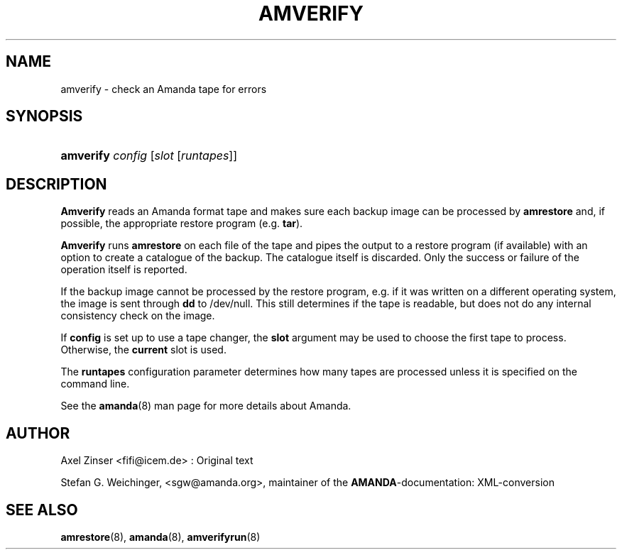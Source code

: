 .\"Generated by db2man.xsl. Don't modify this, modify the source.
.de Sh \" Subsection
.br
.if t .Sp
.ne 5
.PP
\fB\\$1\fR
.PP
..
.de Sp \" Vertical space (when we can't use .PP)
.if t .sp .5v
.if n .sp
..
.de Ip \" List item
.br
.ie \\n(.$>=3 .ne \\$3
.el .ne 3
.IP "\\$1" \\$2
..
.TH "AMVERIFY" 8 "" "" ""
.SH NAME
amverify \- check an Amanda tape for errors
.SH "SYNOPSIS"
.ad l
.hy 0
.HP 9
\fBamverify\fR \fIconfig\fR [\fIslot\fR\ [\fIruntapes\fR]]
.ad
.hy

.SH "DESCRIPTION"

.PP
\fBAmverify\fR reads an Amanda format tape and makes sure each backup image can be processed by \fBamrestore\fR and, if possible, the appropriate restore program (e\&.g\&. \fBtar\fR)\&.

.PP
\fBAmverify\fR runs \fBamrestore\fR on each file of the tape and pipes the output to a restore program (if available) with an option to create a catalogue of the backup\&. The catalogue itself is discarded\&. Only the success or failure of the operation itself is reported\&.

.PP
If the backup image cannot be processed by the restore program, e\&.g\&. if it was written on a different operating system, the image is sent through \fBdd\fR to /dev/null\&. This still determines if the tape is readable, but does not do any internal consistency check on the image\&.

.PP
If \fBconfig\fR is set up to use a tape changer, the \fBslot\fR argument may be used to choose the first tape to process\&. Otherwise, the \fBcurrent\fR slot is used\&.

.PP
The \fBruntapes\fR configuration parameter determines how many tapes are processed unless it is specified on the command line\&.

.PP
See the \fBamanda\fR(8) man page for more details about Amanda\&.

.SH "AUTHOR"

.PP
Axel Zinser <fifi@icem\&.de> : Original text

.PP
Stefan G\&. Weichinger, <sgw@amanda\&.org>, maintainer of the \fBAMANDA\fR\-documentation: XML\-conversion

.SH "SEE ALSO"

.PP
\fBamrestore\fR(8), \fBamanda\fR(8), \fBamverifyrun\fR(8)

